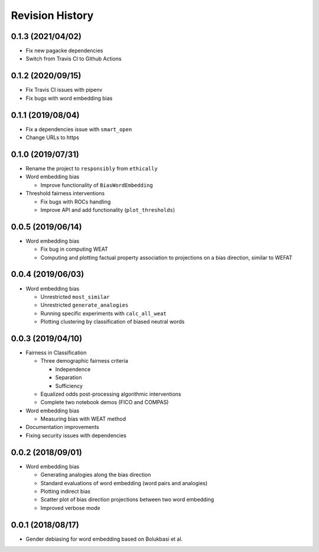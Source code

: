 Revision History
================

0.1.3 (2021/04/02)
------------------

- Fix new pagacke dependencies

- Switch from Travis CI to Github Actions

0.1.2 (2020/09/15)
------------------

- Fix Travis CI issues with pipenv

- Fix bugs with word embedding bias

0.1.1 (2019/08/04)
------------------

- Fix a dependencies issue with ``smart_open``

- Change URLs to https

0.1.0 (2019/07/31)
------------------

- Rename the project to ``responsibly`` from ``ethically``

- Word embedding bias

  - Improve functionality of ``BiasWordEmbedding``

- Threshold fairness interventions

  - Fix bugs with ROCs handling
  - Improve API and add functionality (``plot_thresholds``)

0.0.5 (2019/06/14)
------------------

- Word embedding bias

  - Fix bug in computing WEAT

  - Computing and plotting factual property
    association to projections on a bias direction,
    similar to WEFAT


0.0.4 (2019/06/03)
------------------

- Word embedding bias

  - Unrestricted ``most_similar``

  - Unrestricted ``generate_analogies``

  - Running specific experiments with ``calc_all_weat``

  - Plotting clustering by classification
    of biased neutral words


0.0.3 (2019/04/10)
------------------

- Fairness in Classification

  - Three demographic fairness criteria

    - Independence
    - Separation
    - Sufficiency

  - Equalized odds post-processing algorithmic interventions
  - Complete two notebook demos (FICO and COMPAS)

- Word embedding bias

  - Measuring bias with WEAT method

- Documentation improvements

- Fixing security issues with dependencies


0.0.2 (2018/09/01)
------------------

- Word embedding bias

  - Generating analogies along the bias direction
  - Standard evaluations of word embedding (word pairs and analogies)
  - Plotting indirect bias
  - Scatter plot of bias direction projections between two word embedding
  - Improved verbose mode


0.0.1 (2018/08/17)
------------------

-  Gender debiasing for word embedding based on Bolukbasi et al.
